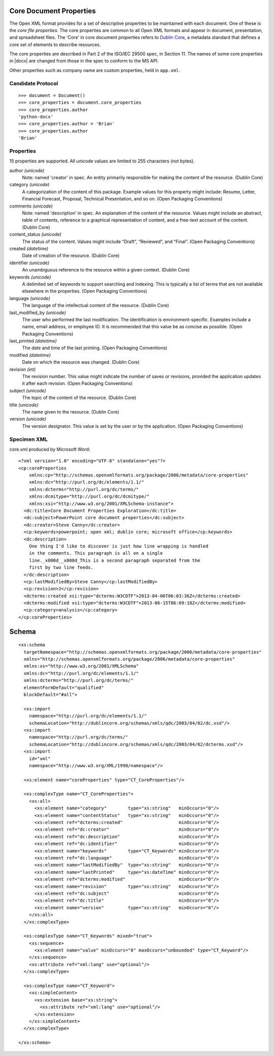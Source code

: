 
Core Document Properties
========================

The Open XML format provides for a set of descriptive properties to be
maintained with each document. One of these is the *core file properties*.
The core properties are common to all Open XML formats and appear in
document, presentation, and spreadsheet files. The 'Core' in core document
properties refers to `Dublin Core`_, a metadata standard that defines a core
set of elements to describe resources.

The core properties are described in Part 2 of the ISO/IEC 29500 spec, in
Section 11. The names of some core properties in |docx| are changed from
those in the spec to conform to the MS API.

Other properties such as company name are custom properties, held in
``app.xml``.


Candidate Protocol
------------------

::

    >>> document = Document()
    >>> core_properties = document.core_properties
    >>> core_properties.author
    'python-docx'
    >>> core_properties.author = 'Brian'
    >>> core_properties.author
    'Brian'


Properties
----------

15 properties are supported. All unicode values are limited to 255 characters
(not bytes).

author *(unicode)*
    Note: named 'creator' in spec. An entity primarily responsible for making
    the content of the resource. (Dublin Core)

category *(unicode)*
    A categorization of the content of this package. Example values for this
    property might include: Resume, Letter, Financial Forecast, Proposal,
    Technical Presentation, and so on. (Open Packaging Conventions)

comments *(unicode)*
    Note: named 'description' in spec. An explanation of the content of the
    resource. Values might include an abstract, table of contents, reference
    to a graphical representation of content, and a free-text account of the
    content. (Dublin Core)

content_status *(unicode)*
    The status of the content. Values might include “Draft”, “Reviewed”, and
    “Final”. (Open Packaging Conventions)

created *(datetime)*
    Date of creation of the resource. (Dublin Core)

identifier *(unicode)*
    An unambiguous reference to the resource within a given context.
    (Dublin Core)

keywords *(unicode)*
    A delimited set of keywords to support searching and indexing. This is
    typically a list of terms that are not available elsewhere in the
    properties. (Open Packaging Conventions)

language *(unicode)*
    The language of the intellectual content of the resource. (Dublin Core)

last_modified_by *(unicode)*
    The user who performed the last modification. The identification is
    environment-specific. Examples include a name, email address, or employee
    ID. It is recommended that this value be as concise as possible.
    (Open Packaging Conventions)

last_printed *(datetime)*
    The date and time of the last printing. (Open Packaging Conventions)

modified *(datetime)*
    Date on which the resource was changed. (Dublin Core)

revision *(int)*
    The revision number. This value might indicate the number of saves or
    revisions, provided the application updates it after each revision.
    (Open Packaging Conventions)

subject *(unicode)*
    The topic of the content of the resource. (Dublin Core)

title *(unicode)*
    The name given to the resource. (Dublin Core)

version *(unicode)*
    The version designator. This value is set by the user or by the
    application. (Open Packaging Conventions)


Specimen XML
------------

.. highlight:: xml

core.xml produced by Microsoft Word::

    <?xml version="1.0" encoding="UTF-8" standalone="yes"?>
    <cp:coreProperties
        xmlns:cp="http://schemas.openxmlformats.org/package/2006/metadata/core-properties"
        xmlns:dc="http://purl.org/dc/elements/1.1/"
        xmlns:dcterms="http://purl.org/dc/terms/"
        xmlns:dcmitype="http://purl.org/dc/dcmitype/"
        xmlns:xsi="http://www.w3.org/2001/XMLSchema-instance">
      <dc:title>Core Document Properties Exploration</dc:title>
      <dc:subject>PowerPoint core document properties</dc:subject>
      <dc:creator>Steve Canny</dc:creator>
      <cp:keywords>powerpoint; open xml; dublin core; microsoft office</cp:keywords>
      <dc:description>
        One thing I'd like to discover is just how line wrapping is handled
        in the comments. This paragraph is all on a single
        line._x000d__x000d_This is a second paragraph separated from the
        first by two line feeds.
      </dc:description>
      <cp:lastModifiedBy>Steve Canny</cp:lastModifiedBy>
      <cp:revision>2</cp:revision>
      <dcterms:created xsi:type="dcterms:W3CDTF">2013-04-06T06:03:36Z</dcterms:created>
      <dcterms:modified xsi:type="dcterms:W3CDTF">2013-06-15T06:09:18Z</dcterms:modified>
      <cp:category>analysis</cp:category>
    </cp:coreProperties>


Schema
======

::

    <xs:schema
      targetNamespace="http://schemas.openxmlformats.org/package/2006/metadata/core-properties"
      xmlns="http://schemas.openxmlformats.org/package/2006/metadata/core-properties"
      xmlns:xs="http://www.w3.org/2001/XMLSchema"
      xmlns:dc="http://purl.org/dc/elements/1.1/"
      xmlns:dcterms="http://purl.org/dc/terms/"
      elementFormDefault="qualified"
      blockDefault="#all">

      <xs:import
        namespace="http://purl.org/dc/elements/1.1/"
        schemaLocation="http://dublincore.org/schemas/xmls/qdc/2003/04/02/dc.xsd"/>
      <xs:import
        namespace="http://purl.org/dc/terms/"
        schemaLocation="http://dublincore.org/schemas/xmls/qdc/2003/04/02/dcterms.xsd"/>
      <xs:import
        id="xml"
        namespace="http://www.w3.org/XML/1998/namespace"/>

      <xs:element name="coreProperties" type="CT_CoreProperties"/>

      <xs:complexType name="CT_CoreProperties">
        <xs:all>
          <xs:element name="category"        type="xs:string"   minOccurs="0"/>
          <xs:element name="contentStatus"   type="xs:string"   minOccurs="0"/>
          <xs:element ref="dcterms:created"                     minOccurs="0"/>
          <xs:element ref="dc:creator"                          minOccurs="0"/>
          <xs:element ref="dc:description"                      minOccurs="0"/>
          <xs:element ref="dc:identifier"                       minOccurs="0"/>
          <xs:element name="keywords"        type="CT_Keywords" minOccurs="0"/>
          <xs:element ref="dc:language"                         minOccurs="0"/>
          <xs:element name="lastModifiedBy"  type="xs:string"   minOccurs="0"/>
          <xs:element name="lastPrinted"     type="xs:dateTime" minOccurs="0"/>
          <xs:element ref="dcterms:modified"                    minOccurs="0"/>
          <xs:element name="revision"        type="xs:string"   minOccurs="0"/>
          <xs:element ref="dc:subject"                          minOccurs="0"/>
          <xs:element ref="dc:title"                            minOccurs="0"/>
          <xs:element name="version"         type="xs:string"   minOccurs="0"/>
        </xs:all>
      </xs:complexType>

      <xs:complexType name="CT_Keywords" mixed="true">
        <xs:sequence>
          <xs:element name="value" minOccurs="0" maxOccurs="unbounded" type="CT_Keyword"/>
        </xs:sequence>
        <xs:attribute ref="xml:lang" use="optional"/>
      </xs:complexType>

      <xs:complexType name="CT_Keyword">
        <xs:simpleContent>
          <xs:extension base="xs:string">
            <xs:attribute ref="xml:lang" use="optional"/>
          </xs:extension>
        </xs:simpleContent>
      </xs:complexType>

    </xs:schema>


.. _Dublin Core:
   http://en.wikipedia.org/wiki/Dublin_Core
